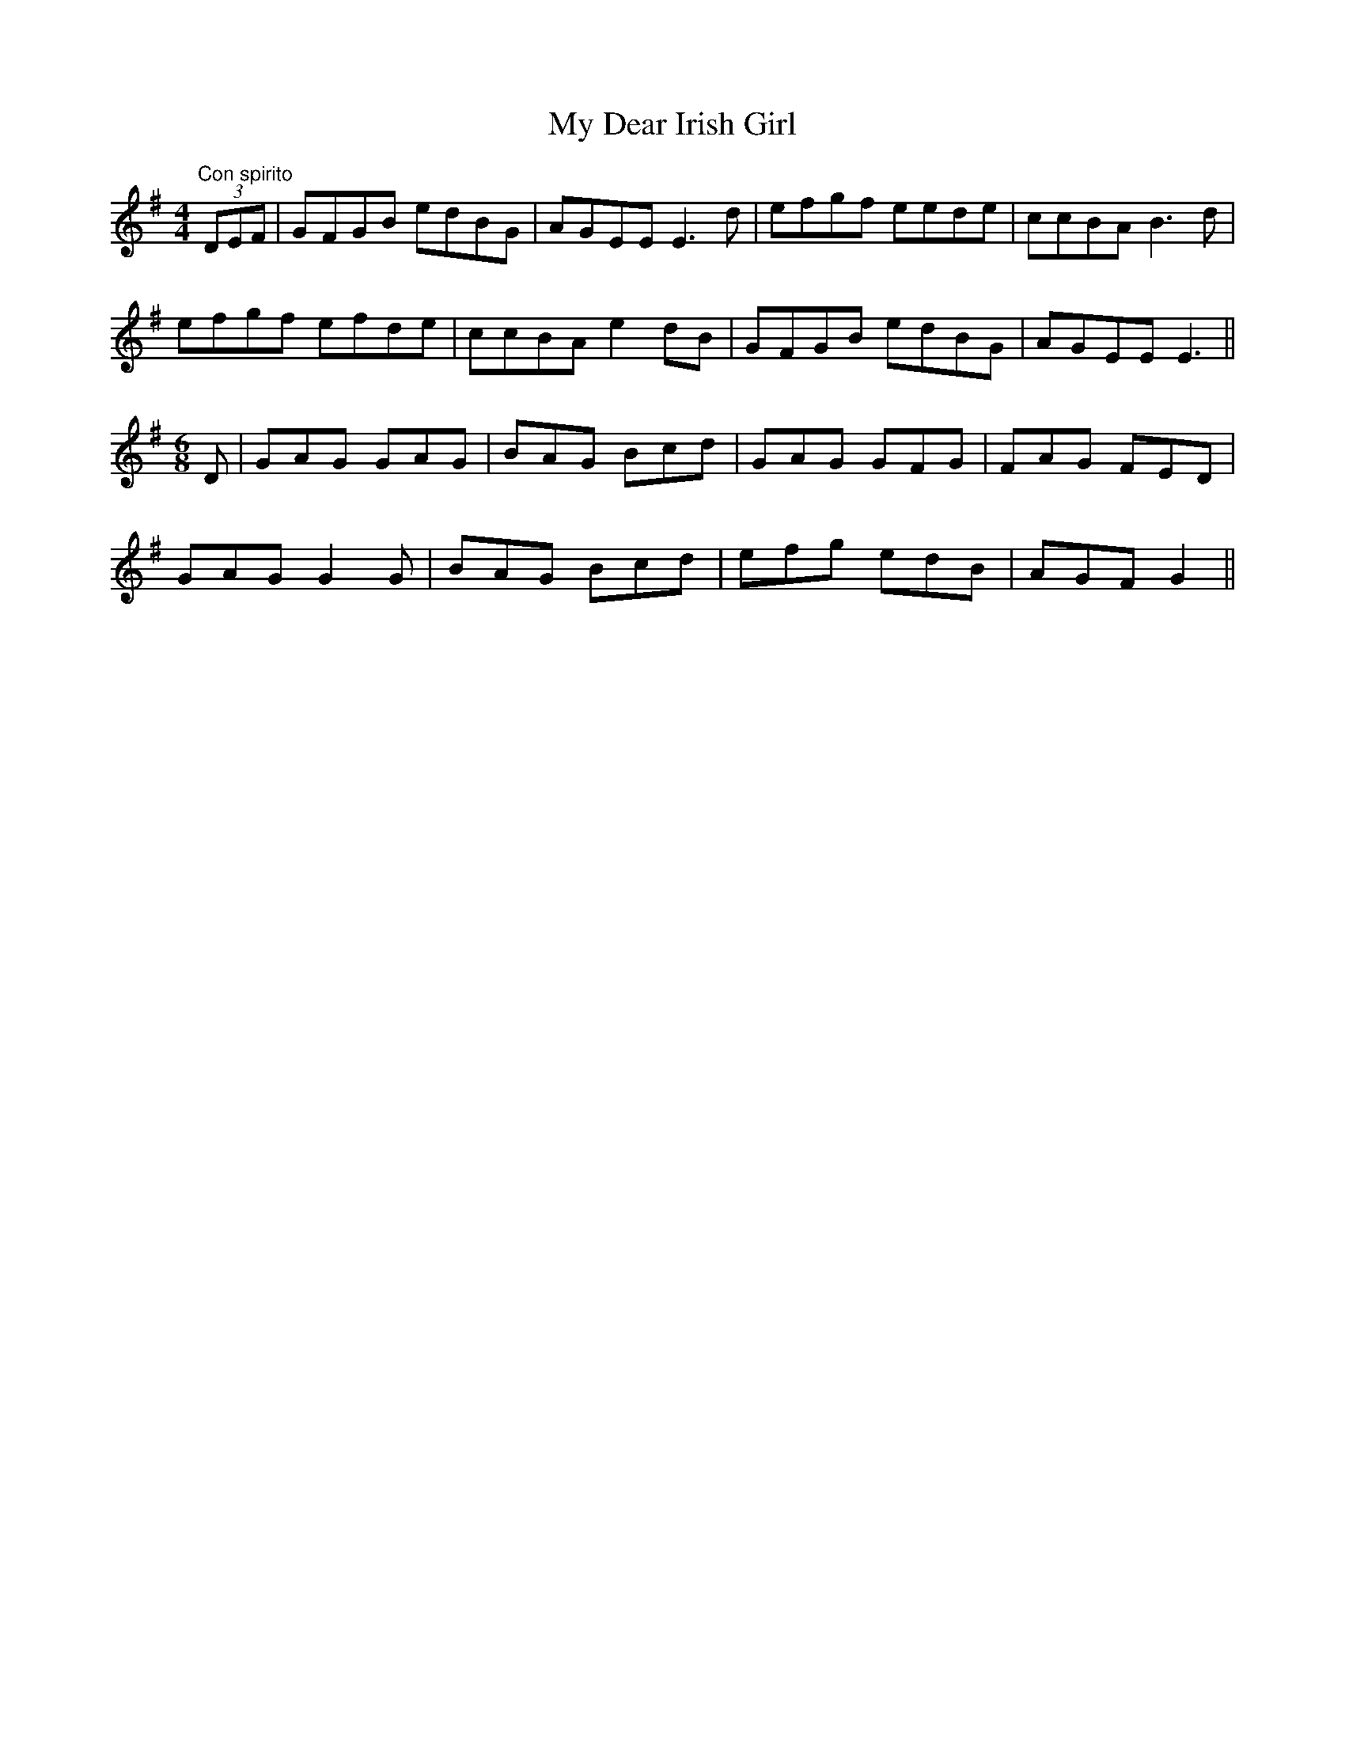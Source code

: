 X:37
T:My Dear Irish Girl
M:4/4
L:1/8
S:Capt. F. O'Neill
R:Air
K:G
"Con spirito"(3DEF|GFGB edBG|AGEE E3 d|efgf eede|ccBA B3 d|
efgf efde|ccBA e2 dB|GFGB edBG|AGEE E3||
M:6/8
L:1/8
D|GAG GAG|BAG Bcd|GAG GFG|FAG FED|
GAG G2 G|BAG Bcd|efg edB|AGF G2||
%
% Not a few songs or ballads have been sung to a variant of this old
% air,  one of them being named "The Hat My Father Wore". Where
% the second part came from the Editor is unable to say, except that
% it has lodged in his memory for many years.
